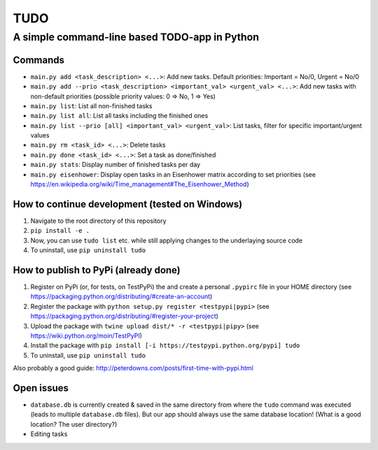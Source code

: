====
TUDO
====

A simple command-line based TODO-app in Python
==============================================

Commands
--------
- ``main.py add <task_description> <...>``: Add new tasks. Default priorities: Important = No/0, Urgent = No/0
- ``main.py add --prio <task_description> <important_val> <urgent_val> <...>``: Add new tasks with non-default priorities (possible priority values: 0 => No, 1 => Yes)
- ``main.py list``: List all non-finished tasks
- ``main.py list all``: List all tasks including the finished ones
- ``main.py list --prio [all] <important_val> <urgent_val>``: List tasks, filter for specific important/urgent values
- ``main.py rm <task_id> <...>``: Delete tasks
- ``main.py done <task_id> <...>``: Set a task as done/finished
- ``main.py stats``: Display number of finished tasks per day
- ``main.py eisenhower``: Display open tasks in an Eisenhower matrix according to set priorities (see https://en.wikipedia.org/wiki/Time_management#The_Eisenhower_Method)

How to continue development (tested on Windows)
-----------------------------------------------
1. Navigate to the root directory of this repository
2. ``pip install -e .``
3. Now, you can use ``tudo list`` etc. while still applying changes to the underlaying source code
4. To uninstall, use ``pip uninstall tudo``

How to publish to PyPi (already done)
-------------------------------------
1. Register on PyPi (or, for tests, on TestPyPi) the  and create a personal ``.pypirc`` file in your HOME directory (see https://packaging.python.org/distributing/#create-an-account)
2. Register the package with ``python setup.py register <testpypi|pypi>`` (see https://packaging.python.org/distributing/#register-your-project)
3. Upload the package with ``twine upload dist/* -r <testpypi|pipy>`` (see https://wiki.python.org/moin/TestPyPI)
4. Install the package with ``pip install [-i https://testpypi.python.org/pypi] tudo``
5. To uninstall, use ``pip uninstall tudo``

Also probably a good guide: http://peterdowns.com/posts/first-time-with-pypi.html

Open issues
-----------
- ``database.db`` is currently created & saved in the same directory from where the ``tudo`` command was executed (leads to multiple ``database.db`` files). But our app should always use the same database location! (What is a good location? The user directory?)
- Editing tasks